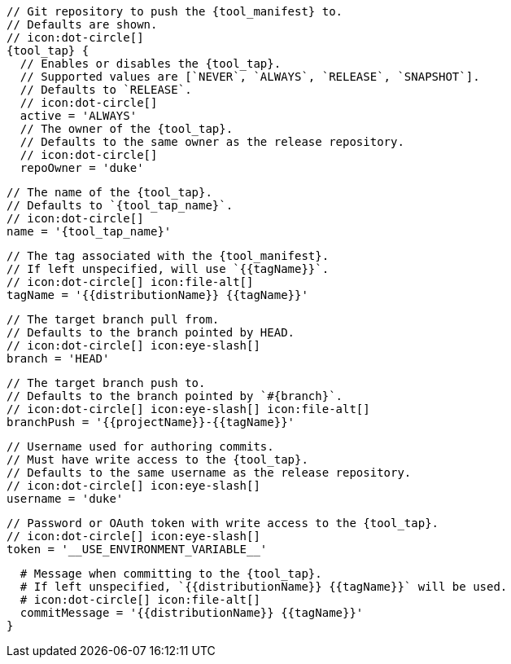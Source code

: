       // Git repository to push the {tool_manifest} to.
      // Defaults are shown.
      // icon:dot-circle[]
      {tool_tap} {
        // Enables or disables the {tool_tap}.
        // Supported values are [`NEVER`, `ALWAYS`, `RELEASE`, `SNAPSHOT`].
        // Defaults to `RELEASE`.
        // icon:dot-circle[]
        active = 'ALWAYS'
ifdef::docker[]

        // Stores files in a folder matching the image's version/tag.
        // Defaults to `false`.
        // icon:dot-circle[]
        versionedSubfolders = true

endif::docker[]
        // The owner of the {tool_tap}.
        // Defaults to the same owner as the release repository.
        // icon:dot-circle[]
        repoOwner = 'duke'

        // The name of the {tool_tap}.
        // Defaults to `{tool_tap_name}`.
        // icon:dot-circle[]
        name = '{tool_tap_name}'

        // The tag associated with the {tool_manifest}.
        // If left unspecified, will use `{{tagName}}`.
        // icon:dot-circle[] icon:file-alt[]
        tagName = '{{distributionName}} {{tagName}}'

        // The target branch pull from.
        // Defaults to the branch pointed by HEAD.
        // icon:dot-circle[] icon:eye-slash[]
        branch = 'HEAD'

        // The target branch push to.
        // Defaults to the branch pointed by `#{branch}`.
        // icon:dot-circle[] icon:eye-slash[] icon:file-alt[]
        branchPush = '{{projectName}}-{{tagName}}'

        // Username used for authoring commits.
        // Must have write access to the {tool_tap}.
        // Defaults to the same username as the release repository.
        // icon:dot-circle[] icon:eye-slash[]
        username = 'duke'

        // Password or OAuth token with write access to the {tool_tap}.
        // icon:dot-circle[] icon:eye-slash[]
        token = '__USE_ENVIRONMENT_VARIABLE__'

        # Message when committing to the {tool_tap}.
        # If left unspecified, `{{distributionName}} {{tagName}}` will be used.
        # icon:dot-circle[] icon:file-alt[]
        commitMessage = '{{distributionName}} {{tagName}}'
      }